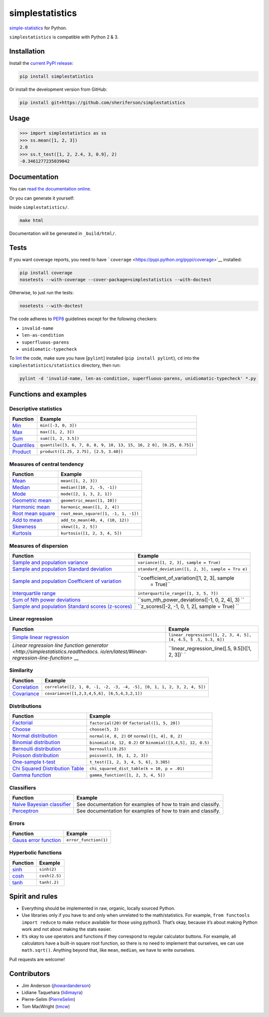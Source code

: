 simplestatistics
================

|Circle CI| |codecov| |Documentation Status| |PyPI version|

`simple-statistics <https://github.com/tmcw/simple-statistics>`__ for Python.

``simplestatistics`` is compatible with Python 2 & 3.

.. raw:: html

   <!-- TOC -->

Installation
------------

Install the `current PyPI release <https://pypi.python.org/pypi/simplestatistics>`__:

.. code:: bash

    pip install simplestatistics

Or install the development version from GitHub:

.. code:: bash

    pip install git+https://github.com/sheriferson/simplestatistics

Usage
-----

.. code:: python

    >>> import simplestatistics as ss
    >>> ss.mean([1, 2, 3])
    2.0
    >>> ss.t_test([1, 2, 2.4, 3, 0.9], 2)
    -0.3461277235039042

Documentation
-------------

You can `read the documentation online <http://simplestatistics.readthedocs.io/en/latest/>`__.

Or you can generate it yourself:

Inside ``simplestatistics/``.

.. code:: bash

    make html

Documentation will be generated in ``_build/html/``.

Tests
-----

If you want coverage reports, you need to have
```coverage`` <https://pypi.python.org/pypi/coverage>`__ installed:

.. code:: bash

    pip install coverage
    nosetests --with-coverage --cover-package=simplestatistics --with-doctest

Otherwise, to just run the tests:

.. code:: bash

    nosetests --with-doctest

The code adheres to `PEP8 <https://www.python.org/dev/peps/pep-0008/>`__ guidelines except for the
following checkers:

-  ``invalid-name``
-  ``len-as-condition``
-  ``superfluous-parens``
-  ``unidiomatic-typecheck``

To `lint <https://en.wikipedia.org/wiki/Lint_%28software%29>`__ the code, make sure you have
[``pylint``] installed (``pip install pylint``), ``cd`` into the ``simplestatistics/statistics``
directory, then run:

.. code:: bash

    pylint -d 'invalid-name, len-as-condition, superfluous-parens, unidiomatic-typecheck' *.py

Functions and examples
----------------------

Descriptive statistics
~~~~~~~~~~~~~~~~~~~~~~

+-------------------------------------------------+-------------------------------------------------+
| Function                                        | Example                                         |
+=================================================+=================================================+
| `Min <http://simplestatistics.readthedocs.io/en | ``min([-3, 0, 3])``                             |
| /latest/#min>`__                                |                                                 |
+-------------------------------------------------+-------------------------------------------------+
| `Max <http://simplestatistics.readthedocs.io/en | ``max([1, 2, 3])``                              |
| /latest/#max>`__                                |                                                 |
+-------------------------------------------------+-------------------------------------------------+
| `Sum <http://simplestatistics.readthedocs.io/en | ``sum([1, 2, 3.5])``                            |
| /latest/#sum>`__                                |                                                 |
+-------------------------------------------------+-------------------------------------------------+
| `Quantiles <http://simplestatistics.readthedocs | ``quantile([3, 6, 7, 8, 8, 9, 10, 13, 15, 16, 2 |
| .io/en/latest/#quantiles>`__                    | 0], [0.25, 0.75])``                             |
+-------------------------------------------------+-------------------------------------------------+
| `Product <http://simplestatistics.readthedocs.i | ``product([1.25, 2.75], [2.5, 3.40])``          |
| o/en/latest/#product>`__                        |                                                 |
+-------------------------------------------------+-------------------------------------------------+

Measures of central tendency
~~~~~~~~~~~~~~~~~~~~~~~~~~~~

+-------------------------------------------------+-------------------------------------------------+
| Function                                        | Example                                         |
+=================================================+=================================================+
| `Mean <http://simplestatistics.readthedocs.io/e | ``mean([1, 2, 3])``                             |
| n/latest/#mean>`__                              |                                                 |
+-------------------------------------------------+-------------------------------------------------+
| `Median <http://simplestatistics.readthedocs.io | ``median([10, 2, -5, -1])``                     |
| /en/latest/#median>`__                          |                                                 |
+-------------------------------------------------+-------------------------------------------------+
| `Mode <http://simplestatistics.readthedocs.io/e | ``mode([2, 1, 3, 2, 1])``                       |
| n/latest/#mode>`__                              |                                                 |
+-------------------------------------------------+-------------------------------------------------+
| `Geometric                                      | ``geometric_mean([1, 10])``                     |
| mean <http://simplestatistics.readthedocs.io/en |                                                 |
| /latest/#geometric-mean>`__                     |                                                 |
+-------------------------------------------------+-------------------------------------------------+
| `Harmonic                                       | ``harmonic_mean([1, 2, 4])``                    |
| mean <http://simplestatistics.readthedocs.io/en |                                                 |
| /latest/#harmonic-mean>`__                      |                                                 |
+-------------------------------------------------+-------------------------------------------------+
| `Root mean                                      | ``root_mean_square([1, -1, 1, -1])``            |
| square <http://simplestatistics.readthedocs.io/ |                                                 |
| en/latest/#root-mean-square>`__                 |                                                 |
+-------------------------------------------------+-------------------------------------------------+
| `Add to                                         | ``add_to_mean(40, 4, (10, 12))``                |
| mean <http://simplestatistics.readthedocs.io/en |                                                 |
| /latest/#add-to-mean>`__                        |                                                 |
+-------------------------------------------------+-------------------------------------------------+
| `Skewness <http://simplestatistics.readthedocs. | ``skew([1, 2, 5])``                             |
| io/en/latest/#skewness>`__                      |                                                 |
+-------------------------------------------------+-------------------------------------------------+
| `Kurtosis <http://simplestatistics.readthedocs. | ``kurtosis([1, 2, 3, 4, 5])``                   |
| io/en/latest/#kurtosis>`__                      |                                                 |
+-------------------------------------------------+-------------------------------------------------+

Measures of dispersion
~~~~~~~~~~~~~~~~~~~~~~

+---------------------------------------------------+----------------------------------------------+
| Function                                          | Example                                      |
+===================================================+==============================================+
| `Sample and population                            | ``variance([1, 2, 3], sample = True)``       |
| variance <http://simplestatistics.readthedocs.io/ |                                              |
| en/latest/#variance>`__                           |                                              |
+---------------------------------------------------+----------------------------------------------+
| `Sample and population Standard                   | ``standard_deviation([1, 2, 3], sample = Tru |
| deviation <http://simplestatistics.readthedocs.io | e)``                                         |
| /en/latest/#standard-deviation>`__                |                                              |
+---------------------------------------------------+----------------------------------------------+
| `Sample and population Coefficient of             | ``coefficient_of_variation([1, 2, 3], sample |
| variation <http://simplestatistics.readthedocs.io |  = True)``                                   |
| /en/latest/#coefficient-of-variation>`__          |                                              |
+---------------------------------------------------+----------------------------------------------+
| `Interquartile                                    | ``interquartile_range([1, 3, 5, 7])``        |
| range <http://simplestatistics.readthedocs.io/en/ |                                              |
| latest/#interquartile-range>`__                   |                                              |
+---------------------------------------------------+----------------------------------------------+
| `Sum of Nth power                                 | ``sum_nth_power_deviations([-1, 0, 2, 4], 3) |
| deviations <http://simplestatistics.readthedocs.i | ``                                           |
| o/en/latest/#sum-of-nth-power-deviations>`__      |                                              |
+---------------------------------------------------+----------------------------------------------+
| `Sample and population Standard scores            | ``z_scores([-2, -1, 0, 1, 2], sample = True) |
| (z-scores) <http://simplestatistics.readthedocs.i | ``                                           |
| o/en/latest/#standard-scores-z-scores>`__         |                                              |
+---------------------------------------------------+----------------------------------------------+

Linear regression
~~~~~~~~~~~~~~~~~

+-------------------------------------------------+-------------------------------------------------+
| Function                                        | Example                                         |
+=================================================+=================================================+
| `Simple linear                                  | ``linear_regression([1, 2, 3, 4, 5], [4, 4.5, 5 |
| regression <http://simplestatistics.readthedocs | .5, 5.3, 6])``                                  |
| .io/en/latest/#linear-regression>`__            |                                                 |
+-------------------------------------------------+-------------------------------------------------+
| `Linear regression line function                | ``linear_regression_line([.5, 9.5])([1, 2, 3])` |
| generator <http://simplestatistics.readthedocs. | `                                               |
| io/en/latest/#linear-regression-line-function>` |                                                 |
| __                                              |                                                 |
+-------------------------------------------------+-------------------------------------------------+

Similarity
~~~~~~~~~~

+-------------------------------------------------+-------------------------------------------------+
| Function                                        | Example                                         |
+=================================================+=================================================+
| `Correlation <http://simplestatistics.readthedo | ``correlate([2, 1, 0, -1, -2, -3, -4, -5], [0,  |
| cs.io/en/latest/#correlation>`__                | 1, 1, 2, 3, 2, 4, 5])``                         |
+-------------------------------------------------+-------------------------------------------------+
| `Covariance <http://simplestatistics.readthedoc | ``covariance([1,2,3,4,5,6], [6,5,4,3,2,1])``    |
| s.io/en/latest/#covariance>`__                  |                                                 |
+-------------------------------------------------+-------------------------------------------------+

Distributions
~~~~~~~~~~~~~

+-------------------------------------------------+-------------------------------------------------+
| Function                                        | Example                                         |
+=================================================+=================================================+
| `Factorial <http://simplestatistics.readthedocs | ``factorial(20)`` or ``factorial([1, 5, 20])``  |
| .io/en/latest/#factorial>`__                    |                                                 |
+-------------------------------------------------+-------------------------------------------------+
| `Choose <http://simplestatistics.readthedocs.io | ``choose(5, 3)``                                |
| /en/latest/#choose>`__                          |                                                 |
+-------------------------------------------------+-------------------------------------------------+
| `Normal                                         | ``normal(4, 8, 2)`` or ``normal([1, 4], 8, 2)`` |
| distribution <http://simplestatistics.readthedo |                                                 |
| cs.io/en/latest/#normal-distribution>`__        |                                                 |
+-------------------------------------------------+-------------------------------------------------+
| `Binomial                                       | ``binomial(4, 12, 0.2)`` or                     |
| distribution <http://simplestatistics.readthedo | ``binomial([3,4,5], 12, 0.5)``                  |
| cs.io/en/latest/#binomial-distribution>`__      |                                                 |
+-------------------------------------------------+-------------------------------------------------+
| `Bernoulli                                      | ``bernoulli(0.25)``                             |
| distribution <http://simplestatistics.readthedo |                                                 |
| cs.io/en/latest/#bernoulli-distribution>`__     |                                                 |
+-------------------------------------------------+-------------------------------------------------+
| `Poisson                                        | ``poisson(3, [0, 1, 2, 3])``                    |
| distribution <http://simplestatistics.readthedo |                                                 |
| cs.io/en/latest/#poisson-distribution>`__       |                                                 |
+-------------------------------------------------+-------------------------------------------------+
| `One-sample                                     | ``t_test([1, 2, 3, 4, 5, 6], 3.385)``           |
| t-test <http://simplestatistics.readthedocs.io/ |                                                 |
| en/latest/#one-sample-t-test>`__                |                                                 |
+-------------------------------------------------+-------------------------------------------------+
| `Chi Squared Distribution                       | ``chi_squared_dist_table(k = 10, p = .01)``     |
| Table <http://simplestatistics.readthedocs.io/e |                                                 |
| n/latest/#chi-squared-distribution-table>`__    |                                                 |
+-------------------------------------------------+-------------------------------------------------+
| `Gamma                                          | ``gamma_function([1, 2, 3, 4, 5])``             |
| function <http://simplestatistics.readthedocs.i |                                                 |
| o/en/latest/#gamma-function>`__                 |                                                 |
+-------------------------------------------------+-------------------------------------------------+

Classifiers
~~~~~~~~~~~

+-------------------------------------------------+-------------------------------------------------+
| Function                                        | Example                                         |
+=================================================+=================================================+
| `Naive Bayesian                                 | See documentation for examples of how to train  |
| classifier <http://simplestatistics.readthedocs | and classify.                                   |
| .io/en/latest/#bayesian-classifier>`__          |                                                 |
+-------------------------------------------------+-------------------------------------------------+
| `Perceptron <http://simplestatistics.readthedoc | See documentation for examples of how to train  |
| s.io/en/latest/#perceptron>`__                  | and classify.                                   |
+-------------------------------------------------+-------------------------------------------------+

Errors
~~~~~~

+-------------------------------------------------+-------------------------------------------------+
| Function                                        | Example                                         |
+=================================================+=================================================+
| `Gauss error                                    | ``error_function(1)``                           |
| function <http://simplestatistics.readthedocs.i |                                                 |
| o/en/latest/#error-function>`__                 |                                                 |
+-------------------------------------------------+-------------------------------------------------+

Hyperbolic functions
~~~~~~~~~~~~~~~~~~~~

+--------------------------------------------------------------------------------+---------------+
| Function                                                                       | Example       |
+================================================================================+===============+
| `sinh <https://en.wikipedia.org/wiki/Hyperbolic_function#Other_definitions>`__ | ``sinh(2)``   |
+--------------------------------------------------------------------------------+---------------+
| `cosh <https://en.wikipedia.org/wiki/Hyperbolic_function#Other_definitions>`__ | ``cosh(2.5)`` |
+--------------------------------------------------------------------------------+---------------+
| `tanh <https://en.wikipedia.org/wiki/Hyperbolic_function#Other_definitions>`__ | ``tanh(.2)``  |
+--------------------------------------------------------------------------------+---------------+

Spirit and rules
----------------

-  Everything should be implemented in raw, organic, locally sourced Python.
-  Use libraries only if you have to and only when unrelated to the math/statistics. For example,
   ``from functools import reduce`` to make ``reduce`` available for those using python3. That’s
   okay, because it’s about making Python work and not about making the stats easier.
-  It’s okay to use operators and functions if they correspond to regular calculator buttons. For
   example, all calculators have a built-in square root function, so there is no need to implement
   that ourselves, we can use ``math.sqrt()``. Anything beyond that, like ``mean``, ``median``, we
   have to write ourselves.

Pull requests are welcome!

Contributors
------------

-  Jim Anderson (`jhowardanderson <https://github.com/jhowardanderson>`__)
-  Lidiane Taquehara (`lidimayra <https://github.com/lidimayra>`__)
-  Pierre-Selim (`PierreSelim <https://github.com/PierreSelim>`__)
-  Tom MacWright (`tmcw <https://github.com/tmcw>`__)

.. |Circle CI| image:: https://circleci.com/gh/sheriferson/simplestatistics.svg?style=svg
   :target: https://circleci.com/gh/sheriferson/simplestatistics
.. |codecov| image:: https://codecov.io/gh/sheriferson/simplestatistics/branch/master/graph/badge.svg
   :target: https://codecov.io/gh/sheriferson/simplestatistics
.. |Documentation Status| image:: https://readthedocs.org/projects/simplestatistics/badge/?version=latest
   :target: http://simplestatistics.readthedocs.io/en/latest/?badge=latest
.. |PyPI version| image:: https://badge.fury.io/py/simplestatistics.svg
   :target: https://badge.fury.io/py/simplestatistics
